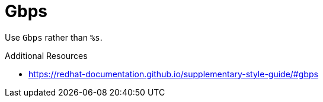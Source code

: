 :navtitle: Gbps
:keywords: reference, rule, Gbps

= Gbps

Use `Gbps` rather than `%s`.

.Additional Resources

* link:https://redhat-documentation.github.io/supplementary-style-guide/#gbps[]

